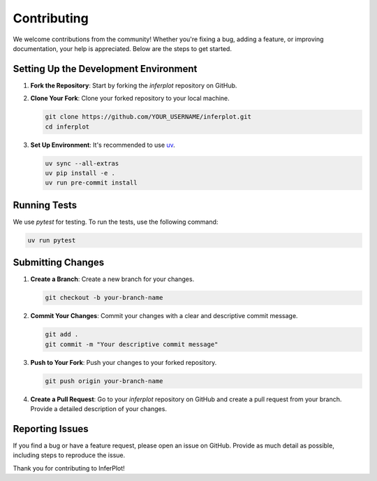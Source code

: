 .. _contributing:

Contributing
=========================

We welcome contributions from the community! Whether you're fixing a bug, adding a feature, or improving documentation, your help is appreciated. Below are the steps to get started.

Setting Up the Development Environment
--------------------------------------

1. **Fork the Repository**: Start by forking the `inferplot` repository on GitHub.

2. **Clone Your Fork**: Clone your forked repository to your local machine.

   .. code-block:: bash

      git clone https://github.com/YOUR_USERNAME/inferplot.git
      cd inferplot

3. **Set Up Environment**: It's recommended to use `uv <https://docs.astral.sh/uv/>`_.

   .. code-block:: bash

      uv sync --all-extras
      uv pip install -e .
      uv run pre-commit install

Running Tests
-------------

We use `pytest` for testing. To run the tests, use the following command:

.. code-block:: bash

   uv run pytest

Submitting Changes
------------------

1. **Create a Branch**: Create a new branch for your changes.

   .. code-block:: bash

      git checkout -b your-branch-name

2. **Commit Your Changes**: Commit your changes with a clear and descriptive commit message.

   .. code-block:: bash

      git add .
      git commit -m "Your descriptive commit message"

3. **Push to Your Fork**: Push your changes to your forked repository.

   .. code-block:: bash

      git push origin your-branch-name

4. **Create a Pull Request**: Go to your `inferplot` repository on GitHub and create a pull request from your branch. Provide a detailed description of your changes.

Reporting Issues
----------------

If you find a bug or have a feature request, please open an issue on GitHub. Provide as much detail as possible, including steps to reproduce the issue.


Thank you for contributing to InferPlot!